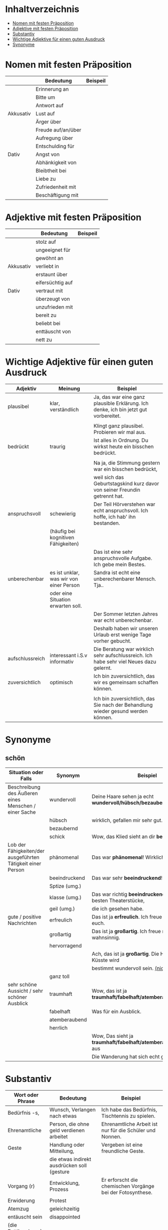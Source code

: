* Inhaltverzeichnis
- [[#nomen-mit-festen-praeposition][Nomen mit festen Präposition]]
- [[#adjektive-mit-festen-praeposition][Adjektive mit festen Präposition]]
- [[#substantiv][Substantiv]]
- [[#wichtige-adjektive-fuer-einen-guten-ausdruck][Wichtige Adjektive für einen guten Ausdruck]]
- [[#synonyme][Synonyme]]
* Nomen mit festen Präposition
:PROPERTIES:
:CUSTOM_ID: nomen-mit-festen-praeposition
:END:
|-----------+--------------------+----------|
|           | Bedeutung          | Beispeil |
|-----------+--------------------+----------|
|           | Erinnerung an      |          |
|           | Bitte um           |          |
|           | Antwort auf        |          |
| Akkusativ | Lust auf           |          |
|           | Ärger über         |          |
|           | Freude auf/an/über |          |
|           | Aufregung über     |          |
|           | Entschulding für   |          |
|-----------+--------------------+----------|
| Dativ     | Angst von          |          |
|           | Abhänkigkeit von   |          |
|           | Bleibtheit bei     |          |
|           | Liebe zu           |          |
|           | Zufriedenheit mit  |          |
|           | Beschäftigung mit  |          |
|-----------+--------------------+----------|

* Adjektive mit festen Präposition
:PROPERTIES:
:CUSTOM_ID: adjektive-mit-festen-praeposition
:END:
|-----------+------------------+----------|
|           | Bedeutung        | Beispeil |
|-----------+------------------+----------|
|           | stolz auf        |          |
|           | ungeeignet für   |          |
|           | gewöhnt an       |          |
| Akkusativ | verliebt in      |          |
|           | erstaunt über    |          |
|           | eifersüchtig auf |          |
|-----------+------------------+----------|
| Dativ     | vertraut mit     |          |
|           | überzeugt von    |          |
|           | unzufrieden mit  |          |
|           | bereit zu        |          |
|           | beliebt bei      |          |
|           | enttäuscht von   |          |
|           | nett zu          |          |
|-----------+------------------+----------|
* Wichtige Adjektive für einen guten Ausdruck
:PROPERTIES:
:CUSTOM_ID: wichtige-adjektive-fuer-einen-guten-ausdruck
:END:
|-----------------+-----------------------------------------+----------------------------------------------------------------------------------------|
| Adjektiv        | Meinung                                 | Beispiel                                                                               |
|-----------------+-----------------------------------------+----------------------------------------------------------------------------------------|
| plausibel       | klar, verständlich                      | Ja, das war eine ganz plausible Erklärung. Ich denke, ich bin jetzt gut vorbereitet.   |
|                 |                                         |                                                                                        |
|                 |                                         | Klingt ganz plausibel. Probieren wir mal aus.                                          |
|-----------------+-----------------------------------------+----------------------------------------------------------------------------------------|
| bedrückt        | traurig                                 | Ist alles in Ordnung. Du wirkst heute ein bisschen bedrückt.                           |
|                 |                                         |                                                                                        |
|                 |                                         | Na ja, die Stimmung gestern war ein bisschen bedrückt,                                 |
|                 |                                         | weil sich das Geburtstagskind kurz davor von seiner Freundin getrennt hat.             |
|-----------------+-----------------------------------------+----------------------------------------------------------------------------------------|
| anspruchsvoll   | schewierig                              | Der Teil Hörverstehen war echt anspruchsvoll. Ich hoffe, ich hab' ihn bestanden.       |
|                 | (häufig bei kognitiven Fähigkeiten)     |                                                                                        |
|                 |                                         | Das ist eine sehr anspruchsvolle Aufgabe. Ich gebe mein Bestes.                        |
|-----------------+-----------------------------------------+----------------------------------------------------------------------------------------|
| unberechenbar   | es ist unklar, was wir von einer Person | Sandra ist echt eine unberechenbarer Mensch. Tja..                                     |
|                 | oder eine Situation erwarten soll.      |                                                                                        |
|                 |                                         | Der Sommer letzten Jahres war echt unberechenbar.                                      |
|                 |                                         | Deshalb haben wir unseren Urlaub erst wenige Tage vorher gebucht.                      |
|-----------------+-----------------------------------------+----------------------------------------------------------------------------------------|
| aufschlussreich | interessant i.S.v informativ            | Die Beratung war wirklich sehr aufschlussreich. Ich habe sehr viel Neues dazu gelernt. |
|-----------------+-----------------------------------------+----------------------------------------------------------------------------------------|
| zuversichtlich  | optimisch                               | Ich bin zuversichtlich, das wir es gemeinsam schaffen können.                          |
|                 |                                         |                                                                                        |
|                 |                                         | Ich bin zuversichtlich, das Sie nach der Behandlung wieder gesund werden können.       |
|-----------------+-----------------------------------------+----------------------------------------------------------------------------------------|
* Synonyme
:PROPERTIES:
:CUSTOM_ID: synonyme
:END:
** schön
|-------------------------------------------------------------+---------------+--------------------------------------------------------------------|
| Situation oder Falls                                        | Synonym       | Beispiel                                                           |
|-------------------------------------------------------------+---------------+--------------------------------------------------------------------|
| Beschreibung des Äußeren eines Menschen / einer Sache       | wundervoll    | Deine Haare sehen ja echt *wundervoll/hübsch/bezaubernd* aus,      |
|                                                             | hübsch        | wirklich, gefallen mir sehr gut.                                   |
|                                                             | bezaubernd    |                                                                    |
|                                                             | schick        | Wow, das Klied sieht an dir *bezaubernd* aus.                      |
|-------------------------------------------------------------+---------------+--------------------------------------------------------------------|
| Lob der Fähigkeiten/der ausgeführten Tätigkeit einer Person | phänomenal    | Das war *phänomenal*! Wirklich, Wahnsinn!                          |
|                                                             | beeindruckend | Das war sehr *beeindruckend*! Danke!                               |
|                                                             | Sptize (umg.) |                                                                    |
|                                                             | klasse (umg.) | Das war richtig *beeindruckend*! Eines der besten Theaterstücke,   |
|                                                             | geil (umg.)   | die ich gesehen habe.                                              |
|-------------------------------------------------------------+---------------+--------------------------------------------------------------------|
| gute / positive Nachrichten                                 | erfreulich    | Das ist ja *erfreulich*. Ich freue mich sehr für euch.             |
|                                                             | großartig     | Das ist ja *großartig*. Ich freue mich wahnsinnig.                 |
|                                                             | hervorragend  |                                                                    |
|                                                             |               | Ach, das ist ja *großartig*. Die Hochzeit an der Küsste wird       |
|                                                             |               | bestimmt wundervoll sein. _(nicht erfreulich)_                     |
|                                                             | ganz toll     |                                                                    |
|-------------------------------------------------------------+---------------+--------------------------------------------------------------------|
| sehr schöne Aussicht / sehr schöner Ausblick                | traumhaft     | Wow, das ist ja *traumhaft/fabelhaft/atemberaubend/herrlich*.      |
|                                                             | fabelhaft     | Was für ein Ausblick.                                              |
|                                                             | atemberaubend |                                                                    |
|                                                             | herrlich      |                                                                    |
|                                                             |               | Wow, Das sieht ja *traumhaft/fabelhaft/atemberaubend/herrlich* aus |
|                                                             |               | Die Wanderung hat sich echt gelohnt.                               |
|-------------------------------------------------------------+---------------+--------------------------------------------------------------------|
* Substantiv
:PROPERTIES:
:CUSTOM_ID: substantiv
:END:
|--------------------+---------------------------------------------+------------------------------------------------------------|
| Wort oder Phrase   | Bedeutung                                   | Beispiel                                                   |
|--------------------+---------------------------------------------+------------------------------------------------------------|
| Bedürfnis -s,      | Wunsch, Verlangen nach etwas                | Ich habe das Bedürfnis, Tischtennis zu spielen.            |
| Ehrenamtliche      | Person, die ohne geld verdienen arbeitet    | Ehrenamtliche Arbeit ist nur für die Schüler und Nonnen.   |
|--------------------+---------------------------------------------+------------------------------------------------------------|
| Geste              | Handlung oder Mitteilung,                   | Vergeben ist eine freundliche Geste.                       |
|                    | die etwas indirekt ausdrücken soll (gesture |                                                            |
|--------------------+---------------------------------------------+------------------------------------------------------------|
| Vorgang (r)        | Entwicklung, Prozess                        | Er erforscht die chemischen Vorgänge bei der Fotosynthese. |
| Erwiderung         | Protest                                     |                                                            |
| Atemzug            | geleichzeitig                               |                                                            |
|--------------------+---------------------------------------------+------------------------------------------------------------|
| entäuscht sein     | disappointed                                |                                                            |
| (die Enttäuschung) |                                             |                                                            |
|--------------------+---------------------------------------------+------------------------------------------------------------|
